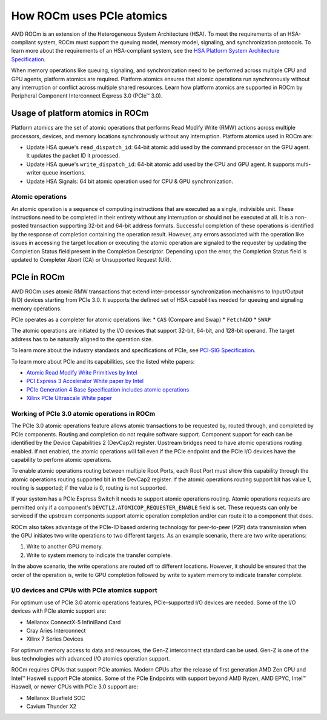 .. meta::
   :description: How ROCm uses PCIe atomics
   :keywords: PCIe, PCIe atomics, atomics, AMD, ROCm

*****************************************************************************
How ROCm uses PCIe atomics
*****************************************************************************
AMD ROCm is an extension of the Heterogeneous System Architecture (HSA). To meet the requirements of an HSA-compliant system, ROCm must support the queuing model, memory model, signaling, and synchronization protocols. To learn more about the requirements of an HSA-compliant system, see the 
`HSA Platform System Architecture Specification <http://hsafoundation.com/wp-content/uploads/2021/02/HSA-SysArch-1.2.pdf>`_.

When memory operations like queuing, signaling, and synchronization need to be performed across multiple CPU and GPU agents, platform atomics are required. Platform atomics ensures that atomic operations run synchronously without any interruption or conflict across multiple shared resources. Learn how platform atomics are supported in ROCm by Peripheral Component Interconnect Express 3.0 (PCIe™ 3.0).

Usage of platform atomics in ROCm 
=====================================

Platform atomics are the set of atomic operations that performs Read Modify Write (RMW) actions across multiple processors, devices, and memory locations synchronously without any interruption. Platform atomics used in ROCm are:

* Update HSA queue's ``read_dispatch_id``: 64-bit atomic add used by the command processor on the
  GPU agent. It updates the packet ID it processed.
* Update HSA queue's ``write_dispatch_id``: 64-bit atomic add used by the CPU and GPU agent. It supports multi-writer queue insertions.
* Update HSA Signals: 64 bit atomic operation used for CPU & GPU synchronization.

Atomic operations
-------------------
An atomic operation is a sequence of computing instructions that are executed as a single, indivisible unit. These instructions need to be completed in their entirety without any interruption or should not be executed at all. It is a non-posted transaction supporting 32-bit and 64-bit address formats. Successful completion of these operations is identified by the response of completion containing the operation result. However, any errors associated with the operation like issues in accessing the target location or executing the atomic operation are signaled to the requester by updating the Completion Status field present in the Completion Descriptor. Depending upon the error, the Completion Status field is updated to Completer Abort (CA) or Unsupported Request (UR).

PCIe in ROCm
======================
AMD ROCm uses atomic RMW transactions that extend inter-processor synchronization mechanisms to Input/Output (I/O) devices starting from  PCIe 3.0. It supports the defined set of HSA capabilities needed for queuing and signaling memory operations. 

PCIe operates as a completer for atomic operations like:  
* ``CAS`` (Compare and Swap)
* ``FetchADD``
* ``SWAP``

The atomic operations are initiated by the I/O devices that support 32-bit, 64-bit, and
128-bit operand. The target address has to be naturally aligned to the operation size.

To learn more about the industry standards and specifications of PCIe, see `PCI-SIG Specification <https://pcisig.com/specifications>`_.

To learn more about PCIe and its capabilities, see the listed white papers:

* `Atomic Read Modify Write Primitives by Intel <https://www.intel.es/content/dam/doc/white-paper/atomic-read-modify-write-primitives-i-o-devices-paper.pdf>`_
* `PCI Express 3 Accelerator White paper by Intel <https://www.intel.sg/content/dam/doc/white-paper/pci-express3-accelerator-white-paper.pdf>`_
* `PCIe Generation 4 Base Specification includes atomic operations <https://astralvx.com/storage/2020/11/PCI_Express_Base_4.0_Rev0.3_February19-2014.pdf>`_
* `Xilinx PCIe Ultrascale White paper <https://docs.xilinx.com/v/u/8OZSA2V1b1LLU2rRCDVGQw>`_

Working of PCIe 3.0 atomic operations in ROCm
-------------------------------------------------

The PCIe 3.0 atomic operations feature allows atomic transactions to be requested by, routed through, 
and completed by PCIe components. Routing and completion do not require software support.
Component support for each can be identified by the Device Capabilities 2 (DevCap2) register. Upstream
bridges need to have atomic operations routing enabled. If not enabled, the atomic operations will fail even if the 
PCIe endpoint and the PCIe I/O devices have the capability to perform atomic operations.

To enable atomic operations routing between multiple Root Ports, each Root Port must show this capability through the atomic operations routing supported bit in the DevCap2 register. If the atomic operations routing support bit has value 1, routing is supported; if the value is 0, routing is not supported.

If your system has a PCIe Express Switch it needs to support atomic operations routing. Atomic
operations requests are permitted only if a component's ``DEVCTL2.ATOMICOP_REQUESTER_ENABLE``
field is set. These requests can only be serviced if the upstream components support atomic operation
completion and/or can route it to a component that does. 

ROCm also takes advantage of the PCIe-ID based ordering technology for peer-to-peer (P2P) data transmission when the GPU
initiates two write operations to two different targets. As an example scenario, there are two write operations:

1. Write to another GPU memory.
2. Write to system memory to indicate the transfer complete.

In the above scenario, the write operations are routed off to different locations. However, it should be ensured that the order of the operation is, write to GPU completion followed by write to system memory to indicate transfer complete.

I/O devices and CPUs with PCIe atomics support
------------------------------------------------

For optimum use of PCIe 3.0 atomic operations features, PCIe-supported I/O devices are needed. Some of the I/O devices with PCIe atomic support are: 

* Mellanox ConnectX-5 InfiniBand Card
* Cray Aries Interconnect
* Xilinx 7 Series Devices

For optimum memory access to data and resources, the Gen-Z interconnect standard can be used. Gen-Z is one of the bus technologies with advanced I/O atomics operation support.

ROCm requires CPUs that support PCIe atomics. Modern CPUs after the release of first generation AMD Zen CPU and Intel™ Haswell support PCIe atomics. Some of the PCIe Endpoints with support beyond AMD Ryzen, AMD EPYC, Intel™ Haswell, or newer CPUs with PCIe 3.0 support are:

* Mellanox Bluefield SOC
* Cavium Thunder X2




